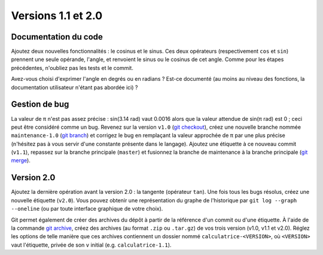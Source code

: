 Versions 1.1 et 2.0
===================

Documentation du code
---------------------

Ajoutez deux nouvelles fonctionnalités : le cosinus et le sinus. Ces deux opérateurs (respectivement ``cos`` et ``sin``) prennent une seule opérande, l'angle, et renvoient le sinus ou le cosinus de cet angle. Comme pour les étapes précédentes, n'oubliez pas les tests et le commit.

Avez-vous choisi d'exprimer l'angle en degrés ou en radians ? Est-ce documenté (au moins au niveau des fonctions, la documentation utilisateur n'étant pas abordée ici) ?

Gestion de bug
--------------

La valeur de π n'est pas assez précise : sin(3.14 rad) vaut 0.0016 alors que la valeur attendue de sin(π rad) est 0 ; ceci peut être considéré comme un bug. Revenez sur la version ``v1.0`` (`git checkout`_), créez une nouvelle branche nommée ``maintenance-1.0`` (`git branch`_) et corrigez le bug en remplaçant la valeur approchée de π par une plus précise (n'hésitez pas à vous servir d'une constante présente dans le langage). Ajoutez une étiquette à ce nouveau commit (``v1.1``), repassez sur la branche principale (``master``) et fusionnez la branche de maintenance à la branche principale (`git merge`_).

Version 2.0
-----------

Ajoutez la dernière opération avant la version 2.0 : la tangente (opérateur ``tan``). Une fois tous les bugs résolus, créez une nouvelle étiquette (``v2.0``). Vous pouvez obtenir une représentation du graphe de l'historique par ``git log --graph --oneline`` (ou par toute interface graphique de votre choix).

Git permet également de créer des archives du dépôt à partir de la référence d'un commit ou d'une étiquette. À l'aide de la commande `git archive`_, créez des archives (au format ``.zip`` ou ``.tar.gz``) de vos trois version (v1.0, v1.1 et v2.0). Réglez les options de telle manière que ces archives contiennent un dossier nommé ``calculatrice-<VERSION>``, où ``<VERSION>`` vaut l'étiquette, privée de son ``v`` initial (e.g. ``calculatrice-1.1``).

.. _git archive: https://git-scm.com/docs/git-archive
.. _git branch: https://git-scm.com/docs/git-branch
.. _git checkout: https://git-scm.com/docs/git-checkout
.. _git merge: https://git-scm.com/docs/git-merge
